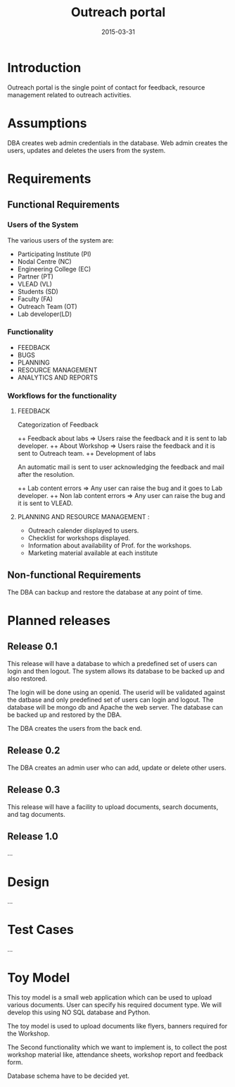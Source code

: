 #+Title: Outreach portal
#+Date: 2015-03-31

* Introduction
Outreach portal is the single point of contact for feedback, resource
management related to outreach activities.
* Assumptions

DBA creates web admin credentials in the database.
Web admin creates the users, updates and deletes the users from the system.

* Requirements
** Functional Requirements
*** Users of the System

The various users of the system are:

    + Participating Institute (PI)
    + Nodal Centre (NC)
    + Engineering College (EC)
    + Partner (PT)
    + VLEAD (VL)
    + Students (SD)
    + Faculty (FA)
    + Outreach Team (OT)
    + Lab developer(LD)

*** Functionality
    + FEEDBACK 
    + BUGS 
    + PLANNING 
    + RESOURCE MANAGEMENT
    + ANALYTICS AND REPORTS

*** Workflows for the functionality
**** FEEDBACK

  Categorization  of Feedback

   ++ Feedback about labs   => Users raise the feedback and it is sent to lab developer.
   ++ About Workshop        => Users raise the feedback and it is sent to Outreach team.
   ++ Development of labs

An automatic mail is sent to user acknowledging the feedback and mail
after the resolution.

   ++ Lab content errors       => Any user can raise the bug and it goes to Lab developer.
   ++ Non lab content errors   => Any user can raise the bug and it is sent to VLEAD.
   
****  PLANNING AND RESOURCE MANAGEMENT :
  + Outreach calender displayed to users. 
  + Checklist for workshops displayed. 
  + Information about availability of Prof. for the workshops.
  + Marketing material available at each institute

** Non-functional Requirements
The DBA can backup and restore the database at any point of time.
* Planned releases
** Release 0.1

 This release will have a database to which a predefined set of users
 can login and then logout.  The system allows its database to be
 backed up and also restored.  

The login will be done using an openid. The userid will be validated against 
the datbase and only predefined set of users can login and logout. The database 
will be mongo db and Apache the web server. The database can be backed up and restored
by the DBA.

The DBA creates the users from the back end.
 
** Release 0.2 
The DBA creates an admin user who can add, update or delete other users.

** Release 0.3

This release will have a facility to upload documents, search
documents, and tag documents.

** Release 1.0

...

* Design

...
* Test Cases

...
* Toy Model 

This toy model is a small web application which can be used to upload
various documents. User can specify his required document type. We
will develop this using NO SQL database and Python.

The toy model is used to upload documents like flyers, banners required for the Workshop.

The Second functionality which we want to implement is, to collect the
post workshop material like, attendance sheets, workshop report and feedback form.

Database schema have to be decided yet.

